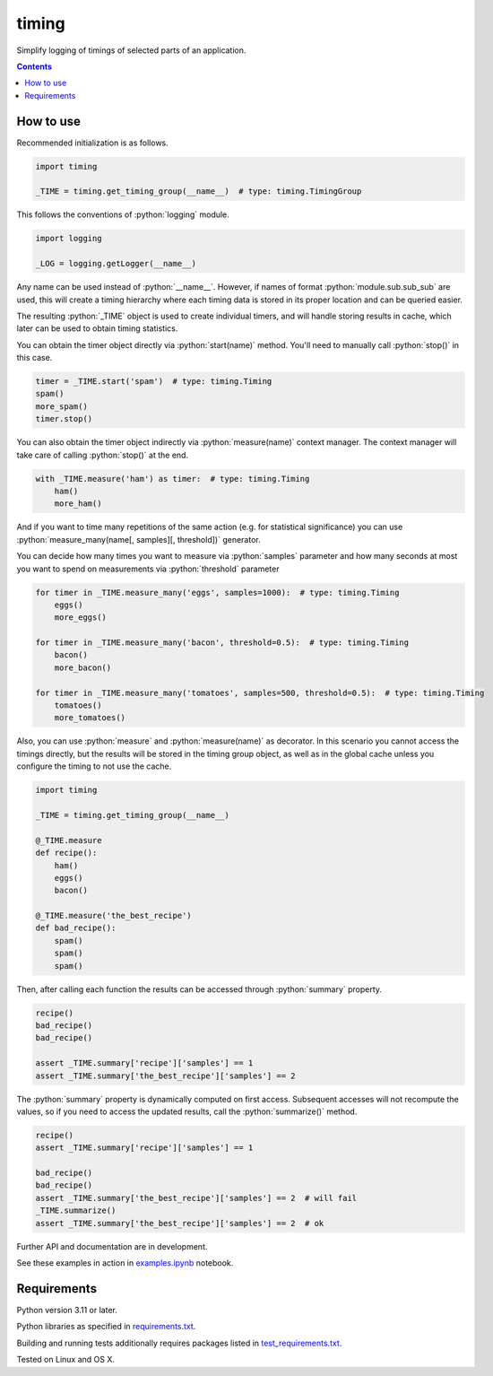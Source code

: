 .. role:: python(code)
    :language: python


======
timing
======

Simplify logging of timings of selected parts of an application.

.. image:: https://img.shields.io/pypi/v/timing.svg
    :target: https://pypi.org/project/timing
    :alt: package version from PyPI

.. image:: https://github.com/mbdevpl/timing/actions/workflows/python.yml/badge.svg?branch=main
    :target: https://github.com/mbdevpl/timing/actions
    :alt: build status from GitHub

.. image:: https://codecov.io/gh/mbdevpl/timing/branch/main/graph/badge.svg
    :target: https://codecov.io/gh/mbdevpl/timing
    :alt: test coverage from Codecov

.. image:: https://api.codacy.com/project/badge/Grade/5dba9ea9f47e4e86aeed6eddfce42640
    :target: https://app.codacy.com/gh/mbdevpl/timing
    :alt: grade from Codacy

.. image:: https://img.shields.io/github/license/mbdevpl/timing.svg
    :target: NOTICE
    :alt: license

.. contents::
    :backlinks: none


How to use
==========

Recommended initialization is as follows.

.. code:: python

    import timing

    _TIME = timing.get_timing_group(__name__)  # type: timing.TimingGroup


This follows the conventions of :python:`logging` module.

.. code:: python

    import logging

    _LOG = logging.getLogger(__name__)

Any name can be used instead of :python:`__name__`.
However, if names of format :python:`module.sub.sub_sub` are used, this will create a timing
hierarchy where each timing data is stored in its proper location and can be queried easier.

The resulting :python:`_TIME` object is used to create individual timers,
and will handle storing results in cache, which later can be used to obtain timing statistics.

You can obtain the timer object directly via :python:`start(name)` method.
You'll need to manually call :python:`stop()` in this case.

.. code:: python

   timer = _TIME.start('spam')  # type: timing.Timing
   spam()
   more_spam()
   timer.stop()


You can also obtain the timer object indirectly via :python:`measure(name)` context manager.
The context manager will take care of calling :python:`stop()` at the end.

.. code:: python

    with _TIME.measure('ham') as timer:  # type: timing.Timing
        ham()
        more_ham()


And if you want to time many repetitions of the same action (e.g. for statistical significance)
you can use :python:`measure_many(name[, samples][, threshold])` generator.

You can decide how many times you want to measure via :python:`samples` parameter
and how many seconds at most you want to spend on measurements via :python:`threshold` parameter

.. code:: python

    for timer in _TIME.measure_many('eggs', samples=1000):  # type: timing.Timing
        eggs()
        more_eggs()

    for timer in _TIME.measure_many('bacon', threshold=0.5):  # type: timing.Timing
        bacon()
        more_bacon()

    for timer in _TIME.measure_many('tomatoes', samples=500, threshold=0.5):  # type: timing.Timing
        tomatoes()
        more_tomatoes()


Also, you can use :python:`measure` and :python:`measure(name)` as decorator.
In this scenario you cannot access the timings directly, but the results will be stored
in the timing group object, as well as in the global cache unless you configure the timing
to not use the cache.

.. code:: python

    import timing

    _TIME = timing.get_timing_group(__name__)

    @_TIME.measure
    def recipe():
        ham()
        eggs()
        bacon()

    @_TIME.measure('the_best_recipe')
    def bad_recipe():
        spam()
        spam()
        spam()


Then, after calling each function the results can be accessed through :python:`summary` property.

.. code:: python

    recipe()
    bad_recipe()
    bad_recipe()

    assert _TIME.summary['recipe']['samples'] == 1
    assert _TIME.summary['the_best_recipe']['samples'] == 2


The :python:`summary` property is dynamically computed on first access. Subsequent accesses
will not recompute the values, so if you need to access the updated results,
call the :python:`summarize()` method.

.. code:: python

    recipe()
    assert _TIME.summary['recipe']['samples'] == 1

    bad_recipe()
    bad_recipe()
    assert _TIME.summary['the_best_recipe']['samples'] == 2  # will fail
    _TIME.summarize()
    assert _TIME.summary['the_best_recipe']['samples'] == 2  # ok


Further API and documentation are in development.


See these examples in action in `<examples.ipynb>`_ notebook.


Requirements
============

Python version 3.11 or later.

Python libraries as specified in `<requirements.txt>`_.

Building and running tests additionally requires packages listed in `<test_requirements.txt>`_.

Tested on Linux and OS X.
